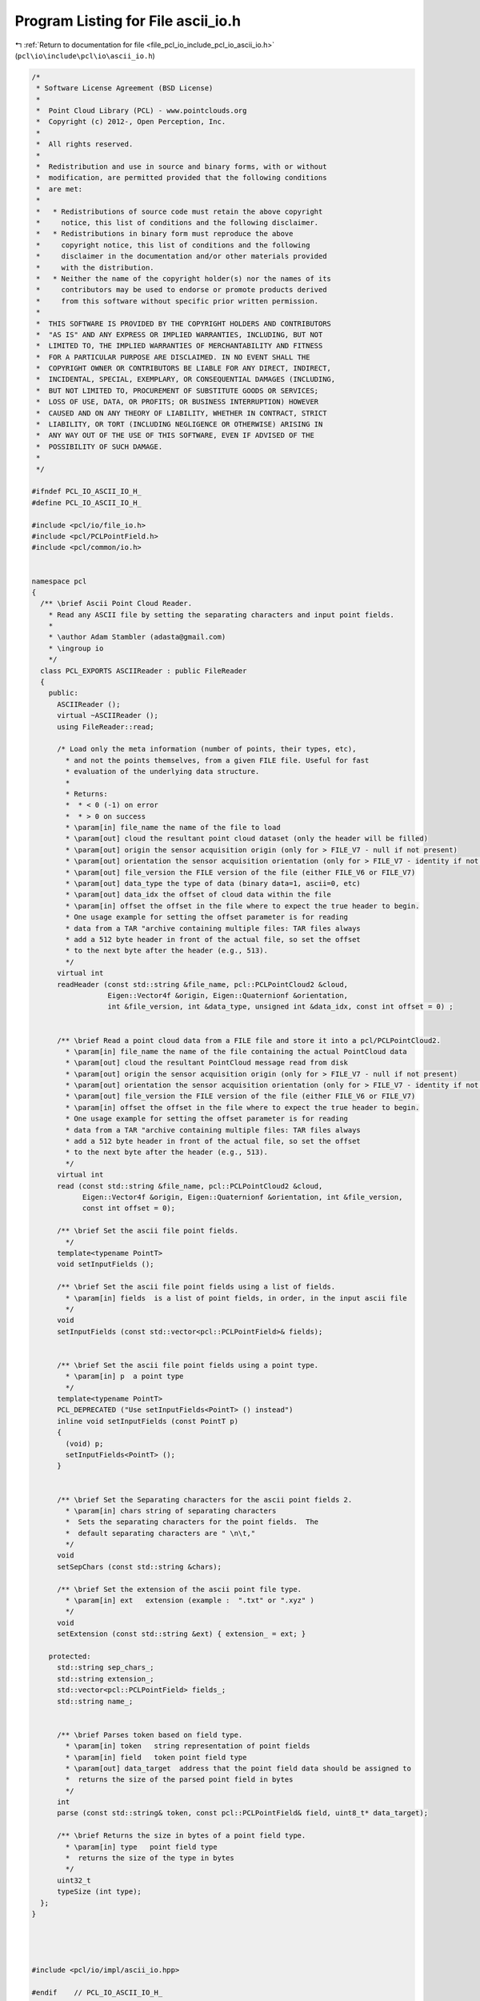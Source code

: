 
.. _program_listing_file_pcl_io_include_pcl_io_ascii_io.h:

Program Listing for File ascii_io.h
===================================

|exhale_lsh| :ref:`Return to documentation for file <file_pcl_io_include_pcl_io_ascii_io.h>` (``pcl\io\include\pcl\io\ascii_io.h``)

.. |exhale_lsh| unicode:: U+021B0 .. UPWARDS ARROW WITH TIP LEFTWARDS

.. code-block:: cpp

   /*
    * Software License Agreement (BSD License)
    *
    *  Point Cloud Library (PCL) - www.pointclouds.org
    *  Copyright (c) 2012-, Open Perception, Inc.
    *
    *  All rights reserved.
    *
    *  Redistribution and use in source and binary forms, with or without
    *  modification, are permitted provided that the following conditions
    *  are met:
    *
    *   * Redistributions of source code must retain the above copyright
    *     notice, this list of conditions and the following disclaimer.
    *   * Redistributions in binary form must reproduce the above
    *     copyright notice, this list of conditions and the following
    *     disclaimer in the documentation and/or other materials provided
    *     with the distribution.
    *   * Neither the name of the copyright holder(s) nor the names of its
    *     contributors may be used to endorse or promote products derived
    *     from this software without specific prior written permission.
    *
    *  THIS SOFTWARE IS PROVIDED BY THE COPYRIGHT HOLDERS AND CONTRIBUTORS
    *  "AS IS" AND ANY EXPRESS OR IMPLIED WARRANTIES, INCLUDING, BUT NOT
    *  LIMITED TO, THE IMPLIED WARRANTIES OF MERCHANTABILITY AND FITNESS
    *  FOR A PARTICULAR PURPOSE ARE DISCLAIMED. IN NO EVENT SHALL THE
    *  COPYRIGHT OWNER OR CONTRIBUTORS BE LIABLE FOR ANY DIRECT, INDIRECT,
    *  INCIDENTAL, SPECIAL, EXEMPLARY, OR CONSEQUENTIAL DAMAGES (INCLUDING,
    *  BUT NOT LIMITED TO, PROCUREMENT OF SUBSTITUTE GOODS OR SERVICES;
    *  LOSS OF USE, DATA, OR PROFITS; OR BUSINESS INTERRUPTION) HOWEVER
    *  CAUSED AND ON ANY THEORY OF LIABILITY, WHETHER IN CONTRACT, STRICT
    *  LIABILITY, OR TORT (INCLUDING NEGLIGENCE OR OTHERWISE) ARISING IN
    *  ANY WAY OUT OF THE USE OF THIS SOFTWARE, EVEN IF ADVISED OF THE
    *  POSSIBILITY OF SUCH DAMAGE.
    *
    */
   
   #ifndef PCL_IO_ASCII_IO_H_
   #define PCL_IO_ASCII_IO_H_
   
   #include <pcl/io/file_io.h>
   #include <pcl/PCLPointField.h>
   #include <pcl/common/io.h>
   
   
   namespace pcl
   {
     /** \brief Ascii Point Cloud Reader.
       * Read any ASCII file by setting the separating characters and input point fields.
       *
       * \author Adam Stambler (adasta@gmail.com)
       * \ingroup io
       */
     class PCL_EXPORTS ASCIIReader : public FileReader
     {
       public:
         ASCIIReader ();
         virtual ~ASCIIReader ();
         using FileReader::read;
   
         /* Load only the meta information (number of points, their types, etc),
           * and not the points themselves, from a given FILE file. Useful for fast
           * evaluation of the underlying data structure.
           *
           * Returns:
           *  * < 0 (-1) on error
           *  * > 0 on success
           * \param[in] file_name the name of the file to load
           * \param[out] cloud the resultant point cloud dataset (only the header will be filled)
           * \param[out] origin the sensor acquisition origin (only for > FILE_V7 - null if not present)
           * \param[out] orientation the sensor acquisition orientation (only for > FILE_V7 - identity if not present)
           * \param[out] file_version the FILE version of the file (either FILE_V6 or FILE_V7)
           * \param[out] data_type the type of data (binary data=1, ascii=0, etc)
           * \param[out] data_idx the offset of cloud data within the file
           * \param[in] offset the offset in the file where to expect the true header to begin.
           * One usage example for setting the offset parameter is for reading
           * data from a TAR "archive containing multiple files: TAR files always
           * add a 512 byte header in front of the actual file, so set the offset
           * to the next byte after the header (e.g., 513).
           */
         virtual int
         readHeader (const std::string &file_name, pcl::PCLPointCloud2 &cloud,
                     Eigen::Vector4f &origin, Eigen::Quaternionf &orientation,
                     int &file_version, int &data_type, unsigned int &data_idx, const int offset = 0) ;
   
   
         /** \brief Read a point cloud data from a FILE file and store it into a pcl/PCLPointCloud2.
           * \param[in] file_name the name of the file containing the actual PointCloud data
           * \param[out] cloud the resultant PointCloud message read from disk
           * \param[out] origin the sensor acquisition origin (only for > FILE_V7 - null if not present)
           * \param[out] orientation the sensor acquisition orientation (only for > FILE_V7 - identity if not present)
           * \param[out] file_version the FILE version of the file (either FILE_V6 or FILE_V7)
           * \param[in] offset the offset in the file where to expect the true header to begin.
           * One usage example for setting the offset parameter is for reading
           * data from a TAR "archive containing multiple files: TAR files always
           * add a 512 byte header in front of the actual file, so set the offset
           * to the next byte after the header (e.g., 513).
           */
         virtual int
         read (const std::string &file_name, pcl::PCLPointCloud2 &cloud,
               Eigen::Vector4f &origin, Eigen::Quaternionf &orientation, int &file_version,
               const int offset = 0);
   
         /** \brief Set the ascii file point fields.
           */
         template<typename PointT>
         void setInputFields ();
   
         /** \brief Set the ascii file point fields using a list of fields.
           * \param[in] fields  is a list of point fields, in order, in the input ascii file
           */
         void 
         setInputFields (const std::vector<pcl::PCLPointField>& fields);
   
   
         /** \brief Set the ascii file point fields using a point type.
           * \param[in] p  a point type
           */
         template<typename PointT>
         PCL_DEPRECATED ("Use setInputFields<PointT> () instead")
         inline void setInputFields (const PointT p)
         {
           (void) p;
           setInputFields<PointT> ();
         }
   
   
         /** \brief Set the Separating characters for the ascii point fields 2.
           * \param[in] chars string of separating characters
           *  Sets the separating characters for the point fields.  The
           *  default separating characters are " \n\t,"
           */
         void 
         setSepChars (const std::string &chars);
   
         /** \brief Set the extension of the ascii point file type.
           * \param[in] ext   extension (example :  ".txt" or ".xyz" )
           */
         void 
         setExtension (const std::string &ext) { extension_ = ext; }
   
       protected:
         std::string sep_chars_;
         std::string extension_;
         std::vector<pcl::PCLPointField> fields_;
         std::string name_;
   
   
         /** \brief Parses token based on field type.
           * \param[in] token   string representation of point fields
           * \param[in] field   token point field type
           * \param[out] data_target  address that the point field data should be assigned to
           *  returns the size of the parsed point field in bytes
           */
         int 
         parse (const std::string& token, const pcl::PCLPointField& field, uint8_t* data_target);
   
         /** \brief Returns the size in bytes of a point field type.
           * \param[in] type   point field type
           *  returns the size of the type in bytes
           */
         uint32_t 
         typeSize (int type);
     };
   }
   
   
   
   
   #include <pcl/io/impl/ascii_io.hpp>
   
   #endif    // PCL_IO_ASCII_IO_H_
